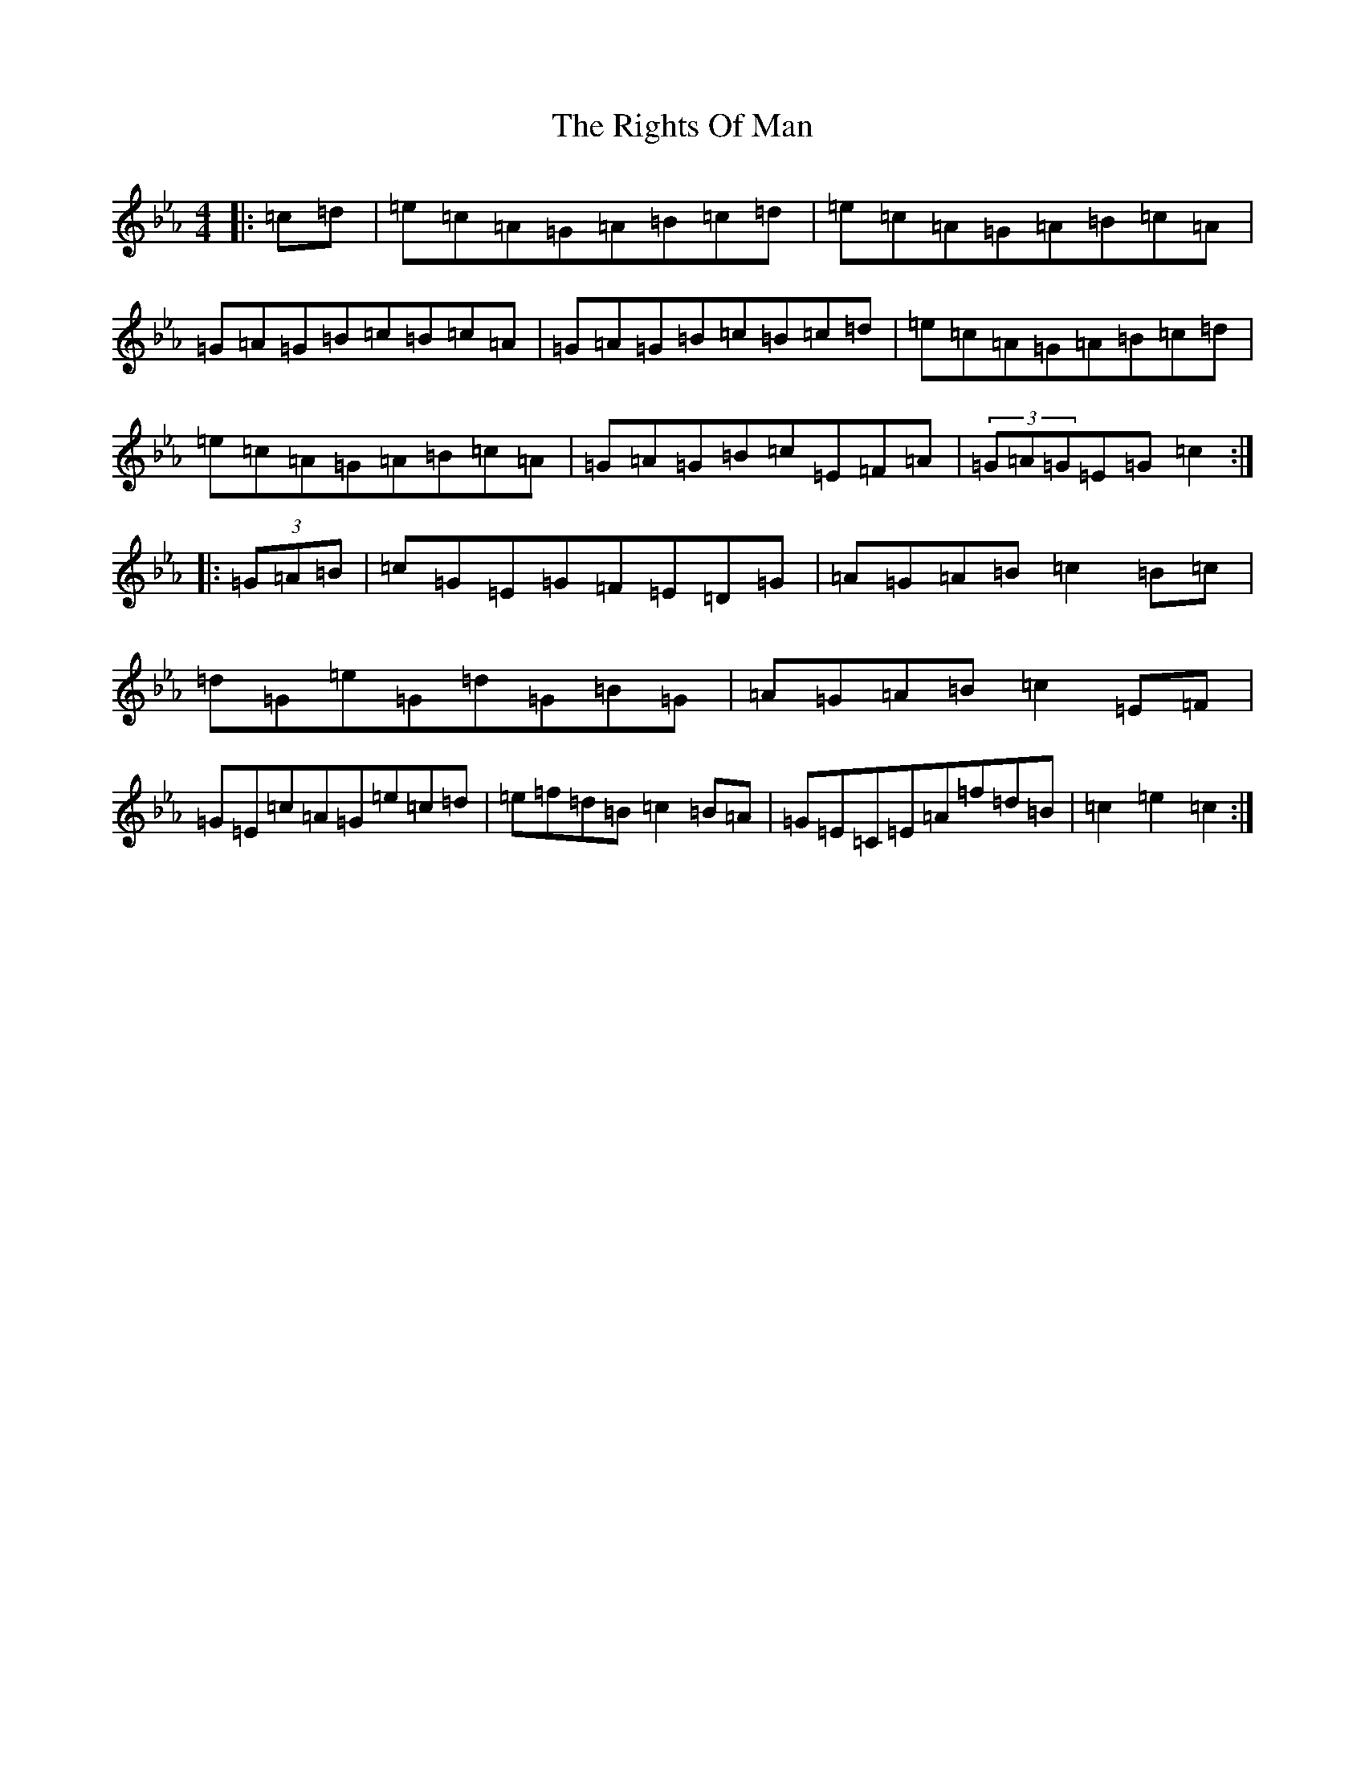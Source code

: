 X: 9524
T: Rights Of Man, The
S: https://thesession.org/tunes/1689#setting1689
R: hornpipe
M:4/4
L:1/8
K: C minor
|:=c=d|=e=c=A=G=A=B=c=d|=e=c=A=G=A=B=c=A|=G=A=G=B=c=B=c=A|=G=A=G=B=c=B=c=d|=e=c=A=G=A=B=c=d|=e=c=A=G=A=B=c=A|=G=A=G=B=c=E=F=A|(3=G=A=G=E=G=c2:||:(3=G=A=B|=c=G=E=G=F=E=D=G|=A=G=A=B=c2=B=c|=d=G=e=G=d=G=B=G|=A=G=A=B=c2=E=F|=G=E=c=A=G=e=c=d|=e=f=d=B=c2=B=A|=G=E=C=E=A=f=d=B|=c2=e2=c2:|